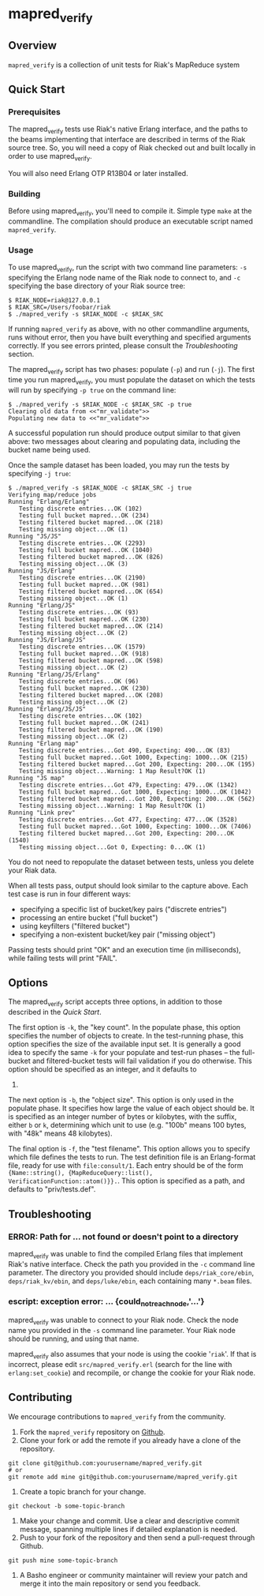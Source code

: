 * mapred_verify
** Overview
   =mapred_verify= is a collection of unit tests for Riak's MapReduce
   system

** Quick Start

*** Prerequisites

    The mapred_verify tests use Riak's native Erlang interface, and
    the paths to the beams implementing that interface are described
    in terms of the Riak source tree.  So, you will need a copy of
    Riak checked out and built locally in order to use mapred_verify.

    You will also need Erlang OTP R13B04 or later installed.

*** Building

    Before using mapred_verify, you'll need to compile it.  Simple
    type =make= at the commandline.  The compilation should produce an
    executable script named =mapred_verify=.

*** Usage

    To use mapred_verify, run the script with two command line
    parameters: =-s= specifying the Erlang node name of the Riak node
    to connect to, and =-c= specifying the base directory of your Riak
    source tree:

#+BEGIN_SRC shell
$ RIAK_NODE=riak@127.0.0.1
$ RIAK_SRC=/Users/foobar/riak
$ ./mapred_verify -s $RIAK_NODE -c $RIAK_SRC
#+END_SRC

    If running =mapred_verify= as above, with no other commandline
    arguments, runs without error, then you have built everything and
    specified arguments correctly.  If you see errors printed, please
    consult the [[Troubleshooting]] section.

    The mapred_verify script has two phases: populate (=-p=) and run
    (=-j=).  The first time you run mapred_verify, you must populate
    the dataset on which the tests will run by specifying =-p true= on
    the command line:

#+BEGIN_SRC shell
$ ./mapred_verify -s $RIAK_NODE -c $RIAK_SRC -p true
Clearing old data from <<"mr_validate">>
Populating new data to <<"mr_validate">>
#+END_SRC

    A successful population run should produce output similar to that
    given above: two messages about clearing and populating data,
    including the bucket name being used.

    Once the sample dataset has been loaded, you may run the tests by
    specifying =-j true=:

#+BEGIN_SRC shell
$ ./mapred_verify -s $RIAK_NODE -c $RIAK_SRC -j true
Verifying map/reduce jobs
Running "Erlang/Erlang"
   Testing discrete entries...OK (102)
   Testing full bucket mapred...OK (234)
   Testing filtered bucket mapred...OK (218)
   Testing missing object...OK (1)
Running "JS/JS"
   Testing discrete entries...OK (2293)
   Testing full bucket mapred...OK (1040)
   Testing filtered bucket mapred...OK (826)
   Testing missing object...OK (3)
Running "JS/Erlang"
   Testing discrete entries...OK (2190)
   Testing full bucket mapred...OK (981)
   Testing filtered bucket mapred...OK (654)
   Testing missing object...OK (1)
Running "Erlang/JS"
   Testing discrete entries...OK (93)
   Testing full bucket mapred...OK (230)
   Testing filtered bucket mapred...OK (214)
   Testing missing object...OK (2)
Running "JS/Erlang/JS"
   Testing discrete entries...OK (1579)
   Testing full bucket mapred...OK (918)
   Testing filtered bucket mapred...OK (598)
   Testing missing object...OK (2)
Running "Erlang/JS/Erlang"
   Testing discrete entries...OK (96)
   Testing full bucket mapred...OK (230)
   Testing filtered bucket mapred...OK (208)
   Testing missing object...OK (2)
Running "Erlang/JS/JS"
   Testing discrete entries...OK (102)
   Testing full bucket mapred...OK (241)
   Testing filtered bucket mapred...OK (190)
   Testing missing object...OK (2)
Running "Erlang map"
   Testing discrete entries...Got 490, Expecting: 490...OK (83)
   Testing full bucket mapred...Got 1000, Expecting: 1000...OK (215)
   Testing filtered bucket mapred...Got 200, Expecting: 200...OK (195)
   Testing missing object...Warning: 1 Map Result?OK (1)
Running "JS map"
   Testing discrete entries...Got 479, Expecting: 479...OK (1342)
   Testing full bucket mapred...Got 1000, Expecting: 1000...OK (1042)
   Testing filtered bucket mapred...Got 200, Expecting: 200...OK (562)
   Testing missing object...Warning: 1 Map Result?OK (1)
Running "Link prev"
   Testing discrete entries...Got 477, Expecting: 477...OK (3528)
   Testing full bucket mapred...Got 1000, Expecting: 1000...OK (7406)
   Testing filtered bucket mapred...Got 200, Expecting: 200...OK (1540)
   Testing missing object...Got 0, Expecting: 0...OK (1)
#+END_SRC

    You do not need to repopulate the dataset between tests, unless
    you delete your Riak data.

    When all tests pass, output should look similar to the capture
    above.  Each test case is run in four different ways:

    * specifying a specific list of bucket/key pairs ("discrete entries")
    * processing an entire bucket ("full bucket")
    * using keyfilters ("filtered bucket")
    * specifying a non-existent bucket/key pair ("missing object")

    Passing tests should print "OK" and an execution time (in
    milliseconds), while failing tests will print "FAIL".

** Options

   The mapred_verify script accepts three options, in addition to
   those described in the [[Quick Start]].

   The first option is =-k=, the "key count".  In the populate phase,
   this option specifies the number of objects to create.  In the
   test-running phase, this option specifies the size of the available
   input set.  It is generally a good idea to specify the same =-k=
   for your populate and test-run phases -- the full-bucket and
   filtered-bucket tests will fail validation if you do otherwise.
   This option should be specified as an integer, and it defaults to
   1000.

   The next option is =-b=, the "object size".  This option is only
   used in the populate phase.  It specifies how large the value of
   each object should be.  It is specified as an integer number of
   bytes or kilobytes, with the suffix, either =b= or =k=, determining
   which unit to use (e.g. "100b" means 100 bytes, with "48k" means 48
   kilobytes).

   The final option is =-f=, the "test filename".  This option allows
   you to specify which file defines the tests to run.  The test
   definition file is an Erlang-format file, ready for use with
   =file:consult/1=.  Each entry should be of the form
   ={Name::string(), {MapReduceQuery::list(), VerificationFunction::atom()}}.=.
   This option is specified as a path, and defaults to "priv/tests.def".

** Troubleshooting

*** ERROR: Path for ... not found or doesn't point to a directory

    mapred_verify was unable to find the compiled Erlang files that
    implement Riak's native interface.  Check the path you provided in
    the =-c= command line parameter.  The directory you provided
    should include =deps/riak_core/ebin=, =deps/riak_kv/ebin=, and
    =deps/luke/ebin=, each containing many =*.beam= files.

*** escript: exception error: ... {could_not_reach_node,'...'}

    mapred_verify was unable to connect to your Riak node.  Check the
    node name you provided in the =-s= command line parameter.  Your
    Riak node should be running, and using that name.

    mapred_verify also assumes that your node is using the cookie
    '=riak='.  If that is incorrect, please edit
    =src/mapred_verify.erl= (search for the line with
    =erlang:set_cookie=) and recompile, or change the cookie for your
    Riak node.

** Contributing
   We encourage contributions to =mapred_verify= from the community.

   1) Fork the =mapred_verify= repository on
      [[https://github.com/basho/mapred_verify][Github]].
   2) Clone your fork or add the remote if you already have a clone of
      the repository.
#+BEGIN_SRC shell
git clone git@github.com:yourusername/mapred_verify.git
# or
git remote add mine git@github.com:yourusername/mapred_verify.git
#+END_SRC
   3) Create a topic branch for your change.
#+BEGIN_SRC shell
git checkout -b some-topic-branch
#+END_SRC
   4) Make your change and commit. Use a clear and descriptive commit
      message, spanning multiple lines if detailed explanation is
      needed.
   5) Push to your fork of the repository and then send a pull-request
      through Github.
#+BEGIN_SRC shell
git push mine some-topic-branch
#+END_SRC
   6) A Basho engineer or community maintainer will review your patch
      and merge it into the main repository or send you feedback.
